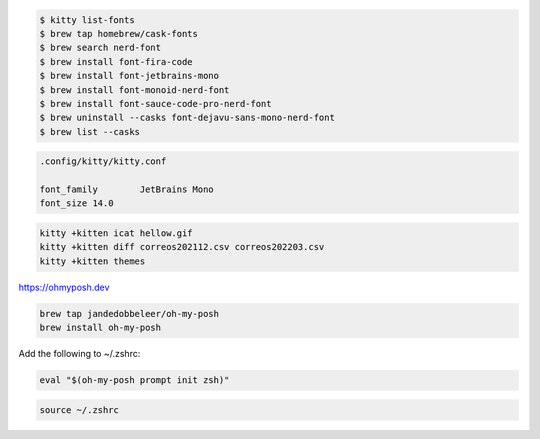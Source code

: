 .. code-block:: shell

    $ kitty list-fonts 
    $ brew tap homebrew/cask-fonts
    $ brew search nerd-font
    $ brew install font-fira-code  
    $ brew install font-jetbrains-mono
    $ brew install font-monoid-nerd-font
    $ brew install font-sauce-code-pro-nerd-font
    $ brew uninstall --casks font-dejavu-sans-mono-nerd-font
    $ brew list --casks


.. code-block:: shell

    .config/kitty/kitty.conf
    
    font_family        JetBrains Mono
    font_size 14.0


.. code-block:: shell

    kitty +kitten icat hellow.gif
    kitty +kitten diff correos202112.csv correos202203.csv
    kitty +kitten themes
    

https://ohmyposh.dev

.. code-block:: shell

    brew tap jandedobbeleer/oh-my-posh
    brew install oh-my-posh


Add the following to ~/.zshrc:

.. code-block:: shell

    eval "$(oh-my-posh prompt init zsh)"


.. code-block:: shell

    source ~/.zshrc

